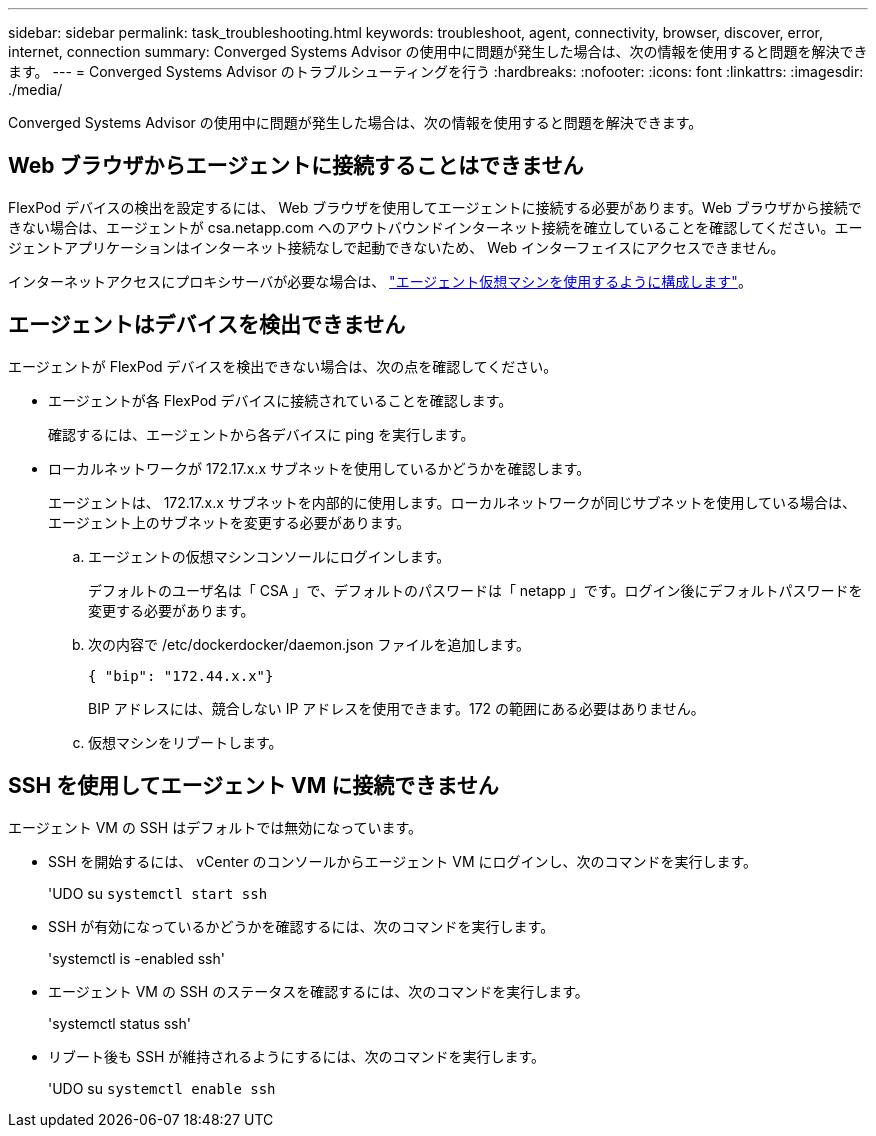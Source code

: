 ---
sidebar: sidebar 
permalink: task_troubleshooting.html 
keywords: troubleshoot, agent, connectivity, browser, discover, error, internet, connection 
summary: Converged Systems Advisor の使用中に問題が発生した場合は、次の情報を使用すると問題を解決できます。 
---
= Converged Systems Advisor のトラブルシューティングを行う
:hardbreaks:
:nofooter: 
:icons: font
:linkattrs: 
:imagesdir: ./media/


[role="lead"]
Converged Systems Advisor の使用中に問題が発生した場合は、次の情報を使用すると問題を解決できます。



== Web ブラウザからエージェントに接続することはできません

FlexPod デバイスの検出を設定するには、 Web ブラウザを使用してエージェントに接続する必要があります。Web ブラウザから接続できない場合は、エージェントが csa.netapp.com へのアウトバウンドインターネット接続を確立していることを確認してください。エージェントアプリケーションはインターネット接続なしで起動できないため、 Web インターフェイスにアクセスできません。

インターネットアクセスにプロキシサーバが必要な場合は、 link:task_getting_started.html#setting-up-networking-for-the-agent["エージェント仮想マシンを使用するように構成します"]。



== エージェントはデバイスを検出できません

エージェントが FlexPod デバイスを検出できない場合は、次の点を確認してください。

* エージェントが各 FlexPod デバイスに接続されていることを確認します。
+
確認するには、エージェントから各デバイスに ping を実行します。

* ローカルネットワークが 172.17.x.x サブネットを使用しているかどうかを確認します。
+
エージェントは、 172.17.x.x サブネットを内部的に使用します。ローカルネットワークが同じサブネットを使用している場合は、エージェント上のサブネットを変更する必要があります。

+
.. エージェントの仮想マシンコンソールにログインします。
+
デフォルトのユーザ名は「 CSA 」で、デフォルトのパスワードは「 netapp 」です。ログイン後にデフォルトパスワードを変更する必要があります。

.. 次の内容で /etc/dockerdocker/daemon.json ファイルを追加します。
+
....
{ "bip": "172.44.x.x"}
....
+
BIP アドレスには、競合しない IP アドレスを使用できます。172 の範囲にある必要はありません。

.. 仮想マシンをリブートします。






== SSH を使用してエージェント VM に接続できません

エージェント VM の SSH はデフォルトでは無効になっています。

* SSH を開始するには、 vCenter のコンソールからエージェント VM にログインし、次のコマンドを実行します。
+
'UDO su `systemctl start ssh`

* SSH が有効になっているかどうかを確認するには、次のコマンドを実行します。
+
'systemctl is -enabled ssh'

* エージェント VM の SSH のステータスを確認するには、次のコマンドを実行します。
+
'systemctl status ssh'

* リブート後も SSH が維持されるようにするには、次のコマンドを実行します。
+
'UDO su `systemctl enable ssh`



